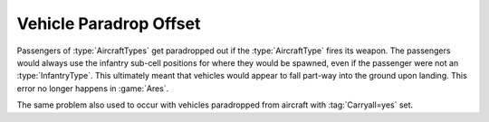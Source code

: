 .. index::
  Vehicles; Paradrop works correctly
  Paradrops; Vehicles are paradropped correctly

=======================
Vehicle Paradrop Offset
=======================

Passengers of :type:`AircraftTypes` get paradropped out if the
\ :type:`AircraftType` fires its weapon. The passengers would always use the
infantry sub-cell positions for where they would be spawned, even if the
passenger were not an :type:`InfantryType`. This ultimately meant that vehicles
would appear to fall part-way into the ground upon landing. This error no longer
happens in :game:`Ares`.

The same problem also used to occur with vehicles paradropped from aircraft
with :tag:`Carryall=yes` set.

.. versionadded:: 0.1
